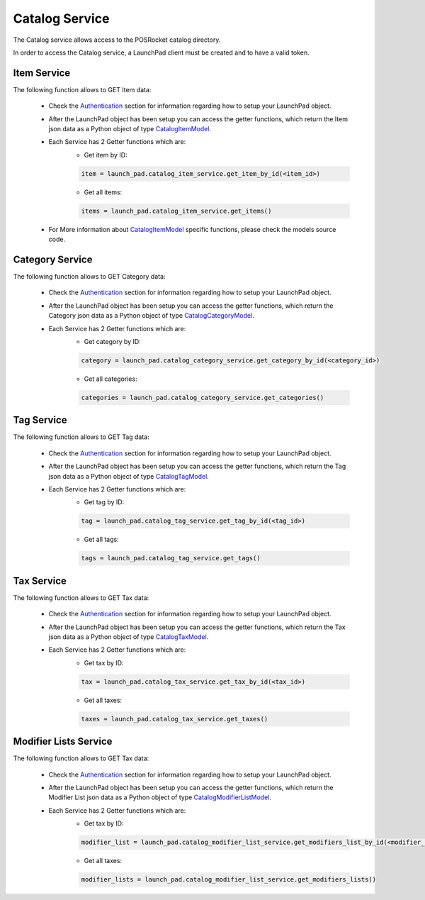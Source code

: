 Catalog Service
================

The Catalog service allows access to the POSRocket catalog directory.

In order to access the Catalog service, a LaunchPad client must be created and to have a valid token.

Item Service
^^^^^^^^^^^^
The following function allows to GET Item data:

    - Check the `Authentication`_ section for information regarding how to setup your LaunchPad object.

    - After the LaunchPad object has been setup you can access the getter functions, which return the
      Item json data as a Python object of type `CatalogItemModel`_.

    - Each Service has 2 Getter functions which are:
        * Get item by ID:

        .. sourcecode:: python

            item = launch_pad.catalog_item_service.get_item_by_id(<item_id>)

        * Get all items:

        .. sourcecode:: python

            items = launch_pad.catalog_item_service.get_items()


    - For More information about `CatalogItemModel`_ specific functions, please check the models source code.

Category Service
^^^^^^^^^^^^^^^^
The following function allows to GET Category data:

    - Check the `Authentication`_ section for information regarding how to setup your LaunchPad object.

    - After the LaunchPad object has been setup you can access the getter functions, which return the
      Category json data as a Python object of type `CatalogCategoryModel`_.

    - Each Service has 2 Getter functions which are:
        * Get category by ID:

        .. sourcecode:: python

            category = launch_pad.catalog_category_service.get_category_by_id(<category_id>)

        * Get all categories:

        .. sourcecode:: python

            categories = launch_pad.catalog_category_service.get_categories()


Tag Service
^^^^^^^^^^^
The following function allows to GET Tag data:

    - Check the `Authentication`_ section for information regarding how to setup your LaunchPad object.

    - After the LaunchPad object has been setup you can access the getter functions, which return the
      Tag json data as a Python object of type `CatalogTagModel`_.

    - Each Service has 2 Getter functions which are:
        * Get tag by ID:

        .. sourcecode:: python

            tag = launch_pad.catalog_tag_service.get_tag_by_id(<tag_id>)

        * Get all tags:

        .. sourcecode:: python

            tags = launch_pad.catalog_tag_service.get_tags()


Tax Service
^^^^^^^^^^^
The following function allows to GET Tax data:

    - Check the `Authentication`_ section for information regarding how to setup your LaunchPad object.

    - After the LaunchPad object has been setup you can access the getter functions, which return the
      Tax json data as a Python object of type `CatalogTaxModel`_.

    - Each Service has 2 Getter functions which are:
        * Get tax by ID:

        .. sourcecode:: python

            tax = launch_pad.catalog_tax_service.get_tax_by_id(<tax_id>)

        * Get all taxes:

        .. sourcecode:: python

            taxes = launch_pad.catalog_tax_service.get_taxes()


Modifier Lists Service
^^^^^^^^^^^^^^^^^^^^^^
The following function allows to GET Tax data:

    - Check the `Authentication`_ section for information regarding how to setup your LaunchPad object.

    - After the LaunchPad object has been setup you can access the getter functions, which return the
      Modifier List json data as a Python object of type `CatalogModifierListModel`_.

    - Each Service has 2 Getter functions which are:
        * Get tax by ID:

        .. sourcecode:: python

            modifier_list = launch_pad.catalog_modifier_list_service.get_modifiers_list_by_id(<modifier_list_id>)

        * Get all taxes:

        .. sourcecode:: python

            modifier_lists = launch_pad.catalog_modifier_list_service.get_modifiers_lists()

.. _Authentication: authentication.html
.. _CatalogItemModel: ../posrocket.models.html#module-posrocket.models.catalog_item
.. _CatalogTaxModel: ../posrocket.models.html#module-posrocket.models.catalog_tax
.. _CatalogTagModel: ../posrocket.models.html#module-posrocket.models.catalog_tag
.. _CatalogCategoryModel: ../posrocket.models.html#module-posrocket.models.catalog_category
.. _CatalogModifierListModel: ../posrocket.models.html#module-posrocket.models.catalog_modifier_list


